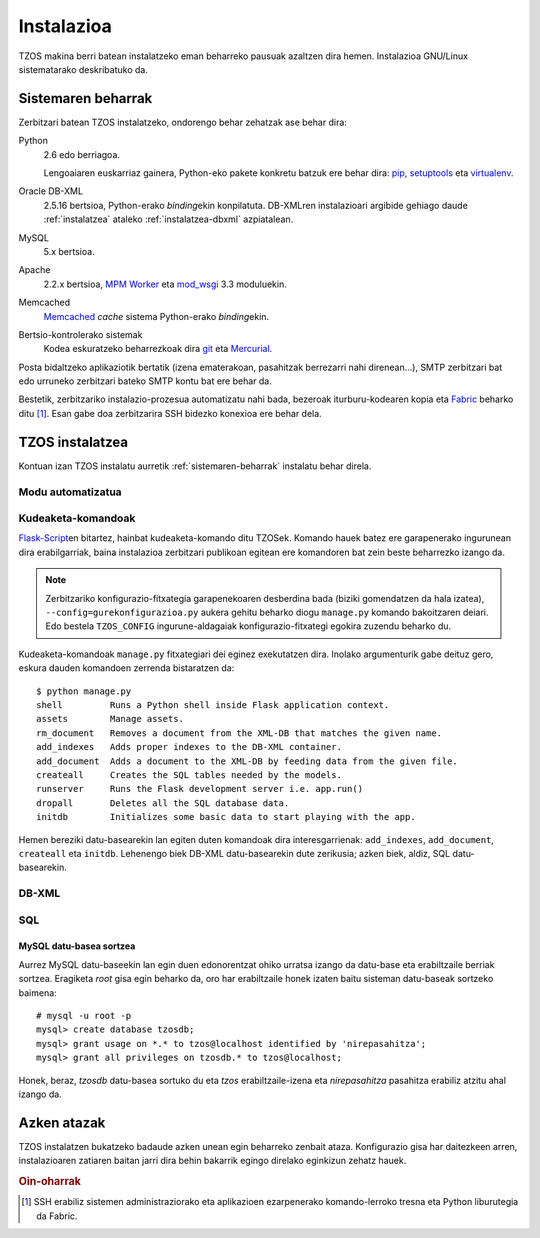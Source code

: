 Instalazioa
===========

TZOS makina berri batean instalatzeko eman beharreko pausuak azaltzen 
dira hemen. Instalazioa GNU/Linux sistematarako deskribatuko da.

.. _sistemaren-beharrak:

Sistemaren beharrak
-------------------

Zerbitzari batean TZOS instalatzeko, ondorengo behar zehatzak ase behar dira:

Python
    2.6 edo berriagoa.

    Lengoaiaren euskarriaz gainera, Python-eko pakete konkretu batzuk ere
    behar dira: `pip`_, `setuptools`_ eta `virtualenv`_.
Oracle DB-XML
    2.5.16 bertsioa, Python-erako `binding`\ekin konpilatuta. DB-XMLren
    instalazioari argibide gehiago daude :ref:`instalatzea` ataleko
    :ref:`instalatzea-dbxml` azpiatalean.
MySQL
    5.x bertsioa.
Apache
    2.2.x bertsioa, `MPM Worker`_ eta `mod_wsgi`_ 3.3 moduluekin.
Memcached
    `Memcached`_ `cache` sistema Python-erako `binding`\ekin.
Bertsio-kontrolerako sistemak
    Kodea eskuratzeko beharrezkoak dira `git`_ eta `Mercurial`_.

Posta bidaltzeko aplikaziotik bertatik (izena ematerakoan, pasahitzak
berrezarri nahi direnean...), SMTP zerbitzari bat edo urruneko zerbitzari
bateko SMTP kontu bat ere behar da.

Bestetik, zerbitzariko instalazio-prozesua automatizatu nahi bada, bezeroak
iturburu-kodearen kopia eta `Fabric`_ beharko ditu [#f1]_. Esan gabe doa
zerbitzarira SSH bidezko konexioa ere behar dela.

.. _pip: http://pypi.python.org/pypi/pip/
.. _setuptools: http://pypi.python.org/pypi/setuptools/
.. _virtualenv: http://pypi.python.org/pypi/virtualenv/
.. _MPM worker: http://httpd.apache.org/docs/2.0/mod/worker.html
.. _mod_wsgi: https://code.google.com/p/modwsgi/
.. _Memcached: http://memcached.org/
.. _git: http://git-scm.org/
.. _Mercurial: http://mercurial.selenic.com/
.. _Fabric: http://fabfile.org/

.. _instalatzea:

TZOS instalatzea
----------------

Kontuan izan TZOS instalatu aurretik :ref:`sistemaren-beharrak` instalatu
behar direla.

Modu automatizatua
^^^^^^^^^^^^^^^^^^

Kudeaketa-komandoak
^^^^^^^^^^^^^^^^^^^

`Flask-Script`_\en bitartez, hainbat kudeaketa-komando ditu TZOSek. Komando
hauek batez ere garapenerako ingurunean dira erabilgarriak, baina instalazioa
zerbitzari publikoan egitean ere komandoren bat zein beste beharrezko izango
da.

.. note::

    Zerbitzariko konfigurazio-fitxategia garapenekoaren desberdina bada
    (biziki gomendatzen da hala izatea), ``--config=gurekonfigurazioa.py``
    aukera gehitu beharko diogu ``manage.py`` komando bakoitzaren deiari.
    Edo bestela ``TZOS_CONFIG`` ingurune-aldagaiak konfigurazio-fitxategi
    egokira zuzendu beharko du.

Kudeaketa-komandoak ``manage.py`` fitxategiari dei eginez exekutatzen dira.
Inolako argumenturik gabe deituz gero, eskura dauden komandoen zerrenda
bistaratzen da::

    $ python manage.py
    shell         Runs a Python shell inside Flask application context.
    assets        Manage assets.
    rm_document   Removes a document from the XML-DB that matches the given name.
    add_indexes   Adds proper indexes to the DB-XML container.
    add_document  Adds a document to the XML-DB by feeding data from the given file.
    createall     Creates the SQL tables needed by the models.
    runserver     Runs the Flask development server i.e. app.run()
    dropall       Deletes all the SQL database data.
    initdb        Initializes some basic data to start playing with the app.

Hemen bereziki datu-basearekin lan egiten duten komandoak dira
interesgarrienak: ``add_indexes``, ``add_document``, ``createall`` eta
``initdb``. Lehenengo biek DB-XML datu-basearekin dute zerikusia; azken biek,
aldiz, SQL datu-basearekin.

.. _Flask-Script: http://packages.python.org/Flask-Script/

.. _instalatzea-dbxml:

DB-XML
^^^^^^

SQL
^^^

MySQL datu-basea sortzea
````````````````````````

Aurrez MySQL datu-baseekin lan egin duen edonorentzat ohiko urratsa izango da
datu-base eta erabiltzaile berriak sortzea. Eragiketa `root` gisa egin
beharko da, oro har erabiltzaile honek izaten baitu sisteman datu-baseak
sortzeko baimena::

    # mysql -u root -p
    mysql> create database tzosdb;
    mysql> grant usage on *.* to tzos@localhost identified by 'nirepasahitza';
    mysql> grant all privileges on tzosdb.* to tzos@localhost;

Honek, beraz, `tzosdb` datu-basea sortuko du eta `tzos` erabiltzaile-izena
eta `nirepasahitza` pasahitza erabiliz atzitu ahal izango da.

Azken atazak
------------

TZOS instalatzen bukatzeko badaude azken unean egin beharreko zenbait ataza.
Konfigurazio gisa har daitezkeen arren, instalazioaren zatiaren baitan jarri
dira behin bakarrik egingo direlako eginkizun zehatz hauek.

.. rubric:: Oin-oharrak

.. [#f1] SSH erabiliz sistemen administraziorako eta aplikazioen ezarpenerako
         komando-lerroko tresna eta Python liburutegia da Fabric.
